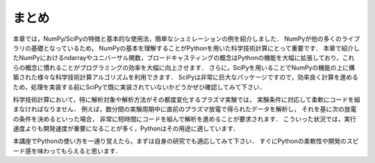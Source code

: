 まとめ
===========================================
本章では，NumPy/SciPyの特徴と基本的な使用法，簡単なシュミレーションの例を紹介しました．
NumPyが他の多くのライブラリの基礎となっているため，
NumPyの基本を理解することがPythonを用いた科学技術計算にとって重要です．
本章で紹介したNumPyにおけるndarrayやユニバーサル関数，ブロードキャスティングの概念はPythonの機能を大幅に拡張しており，これらの概念に慣れることがプログラミングの効率を大幅に向上させます．
さらに，SciPyを用いることでNumPyの機能の上に構築された様々な科学技術計算アルゴリズムを利用できます．
SciPyは非常に巨大なパッケージですので，効率良く計算を進めるため，処理を実装する前にSciPyで既に実装されていないかどうかぜひ確認してみて下さい．

.. 優れたライブラリを使用せずに，自分で１から処理を書くことは，バグが多く最適がなく，共有が難しくメンテナンスしづらいコードに陥りがちです．

科学技術計算において，特に解析対象や解析方法がその都度変化するプラズマ実験では，
実験条件に対応して柔軟にコードを組まなければなりません．
例えば，数分間の実験周期中に直前のプラズマ放電で得られたデータを解析し，
それを基に次の放電の条件を決めるといった場合，
非常に短時間にコードを組んで解析を進めることが要求されます．
こういった状況では，実行速度よりも開発速度が重要になることが多く，Pythonはその用途に適しています．

本講座でPythonの使い方を一通り覚えたら，まずは自身の研究でも適応してみて下さい．
すぐにPythonの柔軟性や開発のスピード感を味わってもらえると思います．
